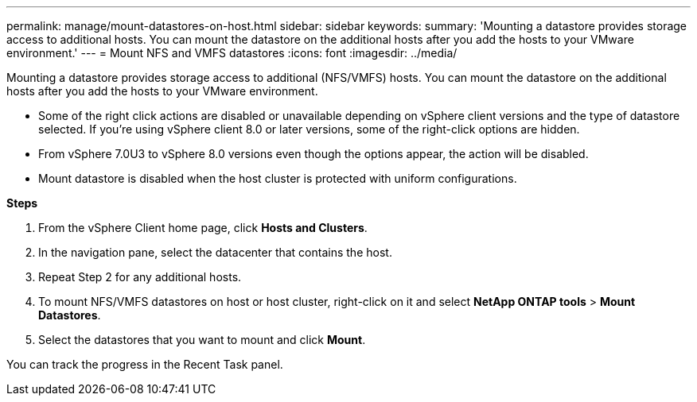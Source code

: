 ---
permalink: manage/mount-datastores-on-host.html
sidebar: sidebar
keywords:
summary: 'Mounting a datastore provides storage access to additional hosts. You can mount the datastore on the additional hosts after you add the hosts to your VMware environment.'
---
= Mount NFS and VMFS datastores
:icons: font
:imagesdir: ../media/

[.lead]
Mounting a datastore provides storage access to additional (NFS/VMFS) hosts. You can mount the datastore on the additional hosts after you add the hosts to your VMware environment.

[NOTE]
* Some of the right click actions are disabled or unavailable depending on vSphere client versions and the type of datastore selected. If you're using vSphere client 8.0 or later versions, some of the right-click options are hidden. 
* From vSphere 7.0U3 to vSphere 8.0 versions even though the options appear, the action will be disabled. 
* Mount datastore is disabled when the host cluster is protected with uniform configurations.

*Steps*

. From the vSphere Client home page, click *Hosts and Clusters*.
. In the navigation pane, select the datacenter that contains the host.
. Repeat Step 2 for any additional hosts.
. To mount NFS/VMFS datastores on host or host cluster, right-click on it and select *NetApp ONTAP tools* > *Mount Datastores*.
. Select the datastores that you want to mount and click *Mount*.

You can track the progress in the Recent Task panel.
